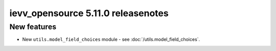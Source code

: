 ##################################
ievv_opensource 5.11.0 releasenotes
##################################

************
New features
************
- New ``utils.model_field_choices`` module - see :doc:`/utils.model_field_choices`.
